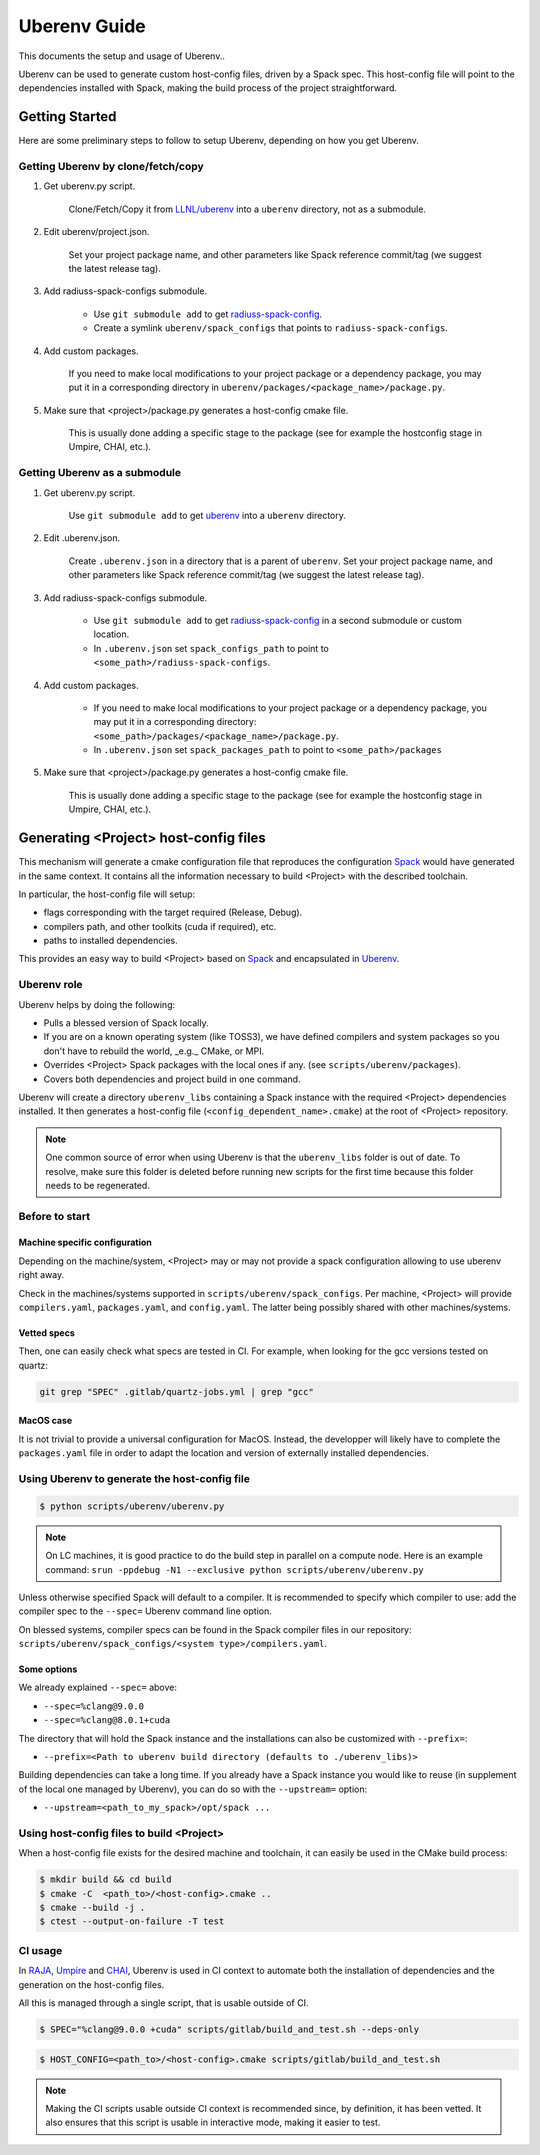.. _env:

=============
Uberenv Guide
=============

This documents the setup and usage of Uberenv..

Uberenv can be used to generate custom host-config files, driven by a Spack spec. This host-config file will point to the dependencies installed with Spack, making the build process of the project straightforward.

.. image:: images/UberenvWorkflow.png
   :scale: 32 %
   :alt: Uberenv is integrated into a project to drive Spack to build the dependencies and produces host-config files
   :align: center


Getting Started
===============

Here are some preliminary steps to follow to setup Uberenv, depending on how you get Uberenv.

Getting Uberenv by clone/fetch/copy
-----------------------------------

1. Get uberenv.py script.

    Clone/Fetch/Copy it from `LLNL/uberenv <https://github.com/LLNL/uberenv>`_ into a ``uberenv`` directory, not as a submodule.

2. Edit uberenv/project.json.

    Set your project package name, and other parameters like Spack reference commit/tag (we suggest the latest release tag).

3. Add radiuss-spack-configs submodule.

    * Use ``git submodule add`` to get `radiuss-spack-config <https://github.com/LLNL/radiuss-spack-config>`_.

    * Create a symlink ``uberenv/spack_configs`` that points to ``radiuss-spack-configs``.

4. Add custom packages.

    If you need to make local modifications to your project package or a dependency package, you may put it in a corresponding directory in ``uberenv/packages/<package_name>/package.py``.

5. Make sure that <project>/package.py generates a host-config cmake file.

    This is usually done adding a specific stage to the package (see for example the hostconfig stage in Umpire, CHAI, etc.).


Getting Uberenv as a submodule
------------------------------

1. Get uberenv.py script.

    Use ``git submodule add`` to get `uberenv <https://github.com/LLNL/uberenv>`_ into a ``uberenv`` directory.

2. Edit .uberenv.json.

    Create ``.uberenv.json`` in a directory that is a parent of ``uberenv``. Set your project package name, and other parameters like Spack reference commit/tag (we suggest the latest release tag).

3. Add radiuss-spack-configs submodule.

    * Use ``git submodule add`` to get `radiuss-spack-config <https://github.com/LLNL/radiuss-spack-config>`_ in a second submodule or custom location.

    * In ``.uberenv.json`` set ``spack_configs_path`` to point to ``<some_path>/radiuss-spack-configs``.

4. Add custom packages.

    * If you need to make local modifications to your project package or a dependency package, you may put it in a corresponding directory: ``<some_path>/packages/<package_name>/package.py``.

    * In ``.uberenv.json`` set ``spack_packages_path`` to point to ``<some_path>/packages``

5. Make sure that <project>/package.py generates a host-config cmake file.

    This is usually done adding a specific stage to the package (see for example the hostconfig stage in Umpire, CHAI, etc.).


Generating <Project> host-config files
======================================

This mechanism will generate a cmake configuration file that reproduces the configuration `Spack <https://github.com/spack/spack>`_ would have generated in the same context. It contains all the information necessary to build <Project> with the described toolchain.

In particular, the host-config file will setup:

* flags corresponding with the target required (Release, Debug).
* compilers path, and other toolkits (cuda if required), etc.
* paths to installed dependencies.

This provides an easy way to build <Project> based on `Spack <https://github.com/spack/spack>`_ and encapsulated in `Uberenv <https://github.com/LLNL/uberenv>`_.

Uberenv role
------------

Uberenv helps by doing the following:

* Pulls a blessed version of Spack locally.
* If you are on a known operating system (like TOSS3), we have defined compilers and system packages so you don't have to rebuild the world, _e.g._ CMake, or MPI.
* Overrides <Project> Spack packages with the local ones if any. (see ``scripts/uberenv/packages``).
* Covers both dependencies and project build in one command.

Uberenv will create a directory ``uberenv_libs`` containing a Spack instance with the required <Project> dependencies installed. It then generates a host-config file (``<config_dependent_name>.cmake``) at the root of <Project> repository.

.. note::
  One common source of error when using Uberenv is that the ``uberenv_libs`` folder is out of date. To resolve, make sure this folder is deleted before running new scripts for the first time because this folder needs to be regenerated.

Before to start
---------------

Machine specific configuration
^^^^^^^^^^^^^^^^^^^^^^^^^^^^^^

Depending on the machine/system, <Project> may or may not provide a spack configuration allowing to use uberenv right away.

Check in the machines/systems supported in ``scripts/uberenv/spack_configs``. Per machine, <Project> will provide ``compilers.yaml``, ``packages.yaml``, and ``config.yaml``. The latter being possibly shared with other machines/systems.

Vetted specs
^^^^^^^^^^^^

Then, one can easily check what specs are tested in CI. For example, when looking for the gcc versions tested on quartz:

.. code-block:: bash

  git grep "SPEC" .gitlab/quartz-jobs.yml | grep "gcc"

MacOS case
^^^^^^^^^^

It is not trivial to provide a universal configuration for MacOS.
Instead, the developper will likely have to complete the ``packages.yaml`` file in order to adapt the location and version of externally installed dependencies.


Using Uberenv to generate the host-config file
----------------------------------------------

.. code-block:: bash

  $ python scripts/uberenv/uberenv.py

.. note::
  On LC machines, it is good practice to do the build step in parallel on a compute node. Here is an example command: ``srun -ppdebug -N1 --exclusive python scripts/uberenv/uberenv.py``

Unless otherwise specified Spack will default to a compiler. It is recommended to specify which compiler to use: add the compiler spec to the ``--spec=`` Uberenv command line option.

On blessed systems, compiler specs can be found in the Spack compiler files in our repository: ``scripts/uberenv/spack_configs/<system type>/compilers.yaml``.

Some options
^^^^^^^^^^^^

We already explained ``--spec=`` above:

* ``--spec=%clang@9.0.0``
* ``--spec=%clang@8.0.1+cuda``

The directory that will hold the Spack instance and the installations can also be customized with ``--prefix=``:

* ``--prefix=<Path to uberenv build directory (defaults to ./uberenv_libs)>``

Building dependencies can take a long time. If you already have a Spack instance you would like to reuse (in supplement of the local one managed by Uberenv), you can do so with the ``--upstream=`` option:

* ``--upstream=<path_to_my_spack>/opt/spack ...``

Using host-config files to build <Project>
------------------------------------------

When a host-config file exists for the desired machine and toolchain, it can easily be used in the CMake build process:

.. code-block:: bash

  $ mkdir build && cd build
  $ cmake -C  <path_to>/<host-config>.cmake ..
  $ cmake --build -j .
  $ ctest --output-on-failure -T test

CI usage
--------

In `RAJA <https://github.com/LLNL/RAJA>`_, `Umpire <https://github.com/LLNL/Umpire>`_ and `CHAI <https://github.com/LLNL/CHAI>`_, Uberenv is used in CI context to automate both the installation of dependencies and the generation on the host-config files.

All this is managed through a single script, that is usable outside of CI.

.. code-block:: bash

  $ SPEC="%clang@9.0.0 +cuda" scripts/gitlab/build_and_test.sh --deps-only

.. code-block:: bash

  $ HOST_CONFIG=<path_to>/<host-config>.cmake scripts/gitlab/build_and_test.sh

.. note::
  Making the CI scripts usable outside CI context is recommended since, by definition, it has been vetted. It also ensures that this script is usable in interactive mode, making it easier to test.

